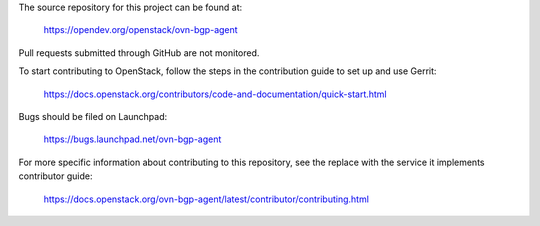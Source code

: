 The source repository for this project can be found at:

   https://opendev.org/openstack/ovn-bgp-agent

Pull requests submitted through GitHub are not monitored.

To start contributing to OpenStack, follow the steps in the contribution guide
to set up and use Gerrit:

   https://docs.openstack.org/contributors/code-and-documentation/quick-start.html

Bugs should be filed on Launchpad:

   https://bugs.launchpad.net/ovn-bgp-agent

For more specific information about contributing to this repository, see the
replace with the service it implements contributor guide:

   https://docs.openstack.org/ovn-bgp-agent/latest/contributor/contributing.html
